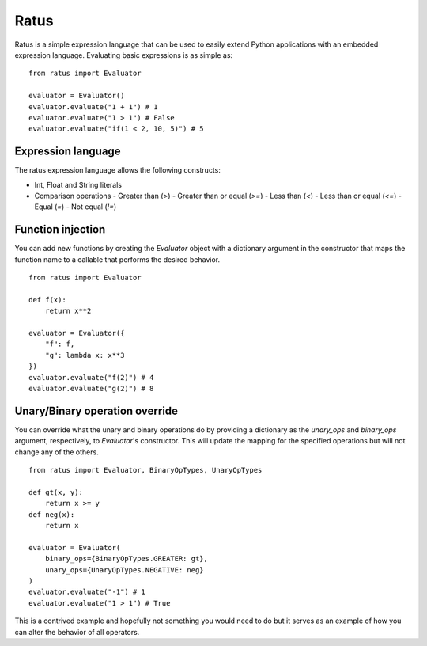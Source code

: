 Ratus
=====

Ratus is a simple expression language that can be used to easily extend Python
applications with an embedded expression language. Evaluating basic expressions
is as simple as:

::

    from ratus import Evaluator

    evaluator = Evaluator()
    evaluator.evaluate("1 + 1") # 1
    evaluator.evaluate("1 > 1") # False
    evaluator.evaluate("if(1 < 2, 10, 5)") # 5

Expression language
-------------------

The ratus expression language allows the following constructs:

- Int, Float and String literals
- Comparison operations
  - Greater than (`>`)
  - Greater than or equal (`>=`)
  - Less than (`<`)
  - Less than or equal (`<=`)
  - Equal (`=`)
  - Not equal (`!=`)

Function injection
------------------

You can add new functions by creating the `Evaluator` object with a dictionary
argument in the constructor that maps the function name to a callable that
performs the desired behavior.

::

    from ratus import Evaluator

    def f(x):
        return x**2

    evaluator = Evaluator({
        "f": f,
        "g": lambda x: x**3
    })
    evaluator.evaluate("f(2)") # 4
    evaluator.evaluate("g(2)") # 8

Unary/Binary operation override
-------------------------------

You can override what the unary and binary operations do by providing a
dictionary as the `unary_ops` and `binary_ops` argument, respectively, to
`Evaluator`'s constructor. This will update the mapping for the specified
operations but will not change any of the others.

::

    from ratus import Evaluator, BinaryOpTypes, UnaryOpTypes

    def gt(x, y):
        return x >= y
    def neg(x):
        return x

    evaluator = Evaluator(
        binary_ops={BinaryOpTypes.GREATER: gt},
        unary_ops={UnaryOpTypes.NEGATIVE: neg}
    )
    evaluator.evaluate("-1") # 1
    evaluator.evaluate("1 > 1") # True

This is a contrived example and hopefully not something you would need to do but
it serves as an example of how you can alter the behavior of all operators.

